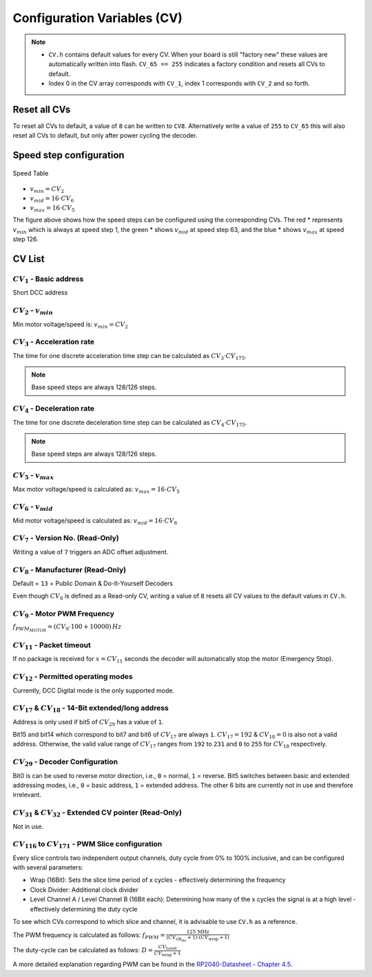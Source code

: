 Configuration Variables (CV)
============================


.. note:: 
   
   - ``CV.h`` contains default values for every CV. When your board is still "factory new" these values are automatically written into flash. ``CV_65 == 255`` indicates a factory condition and resets all CVs to default.
   
   - Index 0 in the CV array corresponds with ``CV_1``, index 1 corresponds with ``CV_2`` and so forth.

Reset all CVs
------------------------

To reset all CVs to default, a value of ``8`` can be written to ``CV8``. Alternatively write a value of ``255`` to ``CV_65`` this will also reset all CVs to default, but only after power cycling the decoder.

Speed step configuration
------------------------

.. figure:: ../../../svg/sw/speed_table.svg
   :alt: Speed Table
   :align: center

   Speed Table

* :math:`v_{min} = CV_{2}`
* :math:`v_{mid} = 16 \cdot CV_{6}`
* :math:`v_{max} = 16 \cdot CV_{5}`

The figure above shows how the speed steps can be configured using the corresponding CVs. The red * represents :math:`v_{min}` which is always at speed step 1, the green * shows :math:`v_{mid}` at speed step 63, and the blue * shows :math:`v_{max}` at speed step 126.

CV List
-------

:math:`CV_{1}` - Basic address
~~~~~~~~~~~~~~~~~~~~~~~~~~~~~~~~~~~~~~~~~~~~~~~~~~~~~~~~~~~~~~~~~~~~~~~~~~~~
Short DCC address

:math:`CV_{2}` - :math:`v_{min}`
~~~~~~~~~~~~~~~~~~~~~~~~~~~~~~~~~~~~~~~~~~~~~~~~~~~~~~~~~~~~~~~~~~~~~~~~~~~~
Min motor voltage/speed is: :math:`v_{min} = CV_{2}`

:math:`CV_{3}` - Acceleration rate
~~~~~~~~~~~~~~~~~~~~~~~~~~~~~~~~~~~~~~~~~~~~~~~~~~~~~~~~~~~~~~~~~~~~~~~~~~~~
The time for one discrete acceleration time step can be calculated as :math:`CV_{3} \cdot CV_{175}`.

.. note:: Base speed steps are always 128/126 steps.

:math:`CV_{4}` - Deceleration rate
~~~~~~~~~~~~~~~~~~~~~~~~~~~~~~~~~~~~~~~~~~~~~~~~~~~~~~~~~~~~~~~~~~~~~~~~~~~~
The time for one discrete deceleration time step can be calculated as :math:`CV_{4} \cdot CV_{175}`.

.. note:: Base speed steps are always 128/126 steps.

:math:`CV_{5}` - :math:`v_{max}`
~~~~~~~~~~~~~~~~~~~~~~~~~~~~~~~~~~~~~~~~~~~~~~~~~~~~~~~~~~~~~~~~~~~~~~~~~~~~
Max motor voltage/speed is calculated as: :math:`v_{max} = 16 \cdot CV_{5}`

:math:`CV_{6}` - :math:`v_{mid}`
~~~~~~~~~~~~~~~~~~~~~~~~~~~~~~~~~~~~~~~~~~~~~~~~~~~~~~~~~~~~~~~~~~~~~~~~~~~~
Mid motor voltage/speed is calculated as: :math:`v_{mid} = 16 \cdot CV_{6}`

:math:`CV_{7}` - Version No. (Read-Only)
~~~~~~~~~~~~~~~~~~~~~~~~~~~~~~~~~~~~~~~~~~~~~~~~~~~~~~~~~~~~~~~~~~~~~~~~~~~~
Writing a value of ``7`` triggers an ADC offset adjustment.

:math:`CV_{8}` - Manufacturer (Read-Only)
~~~~~~~~~~~~~~~~~~~~~~~~~~~~~~~~~~~~~~~~~~~~~~~~~~~~~~~~~~~~~~~~~~~~~~~~~~~~
Default = ``13`` = Public Domain & Do-It-Yourself Decoders

Even though :math:`CV_{8}` is defined as a Read-only CV, writing a value of ``8`` resets all CV values to the default values in ``CV.h``.

:math:`CV_{9}` - Motor PWM Frequency
~~~~~~~~~~~~~~~~~~~~~~~~~~~~~~~~~~~~~~~~~~~~~~~~~~~~~~~~~~~~~~~~~~~~~~~~~~~~
:math:`f_{PWM_{MOTOR}} = (CV_9 \cdot 100 + 10000) \, Hz`

:math:`CV_{11}` - Packet timeout
~~~~~~~~~~~~~~~~~~~~~~~~~~~~~~~~~~~~~~~~~~~~~~~~~~~~~~~~~~~~~~~~~~~~~~~~~~~~
If no package is received for :math:`x = CV_{11}` seconds the decoder will automatically stop the motor (Emergency Stop).

:math:`CV_{12}` - Permitted operating modes
~~~~~~~~~~~~~~~~~~~~~~~~~~~~~~~~~~~~~~~~~~~~~~~~~~~~~~~~~~~~~~~~~~~~~~~~~~~~
Currently, DCC Digital mode is the only supported mode.

:math:`CV_{17}` & :math:`CV_{18}` - 14-Bit extended/long address
~~~~~~~~~~~~~~~~~~~~~~~~~~~~~~~~~~~~~~~~~~~~~~~~~~~~~~~~~~~~~~~~~~~~~~~~~~~~
Address is only used if bit5 of :math:`CV_{29}` has a value of ``1``.

.. image:: ../../../svg/sw/Long_address.svg
   :alt: Long Address
   :align: center

Bit15 and bit14 which correspond to bit7 and bit6 of :math:`CV_{17}` are always ``1``. :math:`CV_{17} = 192` & :math:`CV_{18} = 0` is also not a valid address.
Otherwise, the valid value range of :math:`CV_{17}` ranges from ``192`` to ``231`` and ``0`` to ``255`` for :math:`CV_{18}` respectively.

:math:`CV_{29}` - Decoder Configuration
~~~~~~~~~~~~~~~~~~~~~~~~~~~~~~~~~~~~~~~~~~~~~~~~~~~~~~~~~~~~~~~~~~~~~~~~~~~~
Bit0 is can be used to reverse motor direction, i.e., ``0`` = normal, ``1`` = reverse.  
Bit5 switches between basic and extended addressing modes, i.e., ``0`` = basic address, ``1`` = extended address.
The other 6 bits are currently not in use and therefore irrelevant.

:math:`CV_{31}` & :math:`CV_{32}` - Extended CV pointer (Read-Only)
~~~~~~~~~~~~~~~~~~~~~~~~~~~~~~~~~~~~~~~~~~~~~~~~~~~~~~~~~~~~~~~~~~~~~~~~~~~~
Not in use.


:math:`CV_{116}` to :math:`CV_{171}` - PWM Slice configuration
~~~~~~~~~~~~~~~~~~~~~~~~~~~~~~~~~~~~~~~~~~~~~~~~~~~~~~~~~~~~~~~~~~~~~~~~~~~~
.. image:: ../../../svg/sw/GPIO_slices.svg
   :alt: GPIO Slices
   :align: center

Every slice controls two independent output channels, duty cycle from 0% to 100% inclusive, and can be configured with several parameters:

* Wrap (16Bit): Sets the slice time period of x cycles - effectively determining the frequency
* Clock Divider: Additional clock divider
* Level Channel A / Level Channel B (16Bit each): Determining how many of the x cycles the signal is at a high level - effectively determining the duty cycle

To see which CVs correspond to which slice and channel, it is advisable to use ``CV.h`` as a reference.

The PWM frequency is calculated as follows: :math:`f_{PWM} = \frac{125 \, \text{MHz}}{(CV_{\text{clk_div}} + 1) \cdot (CV_{\text{wrap}} + 1)}`

The duty-cycle can be calculated as follows: :math:`D = \frac{CV_{\text{Level}}}{CV_{\text{wrap}} + 1}`


A more detailed explanation regarding PWM can be found in the `RP2040-Datasheet - Chapter 4.5 <https://datasheets.raspberrypi.com/rp2040/rp2040-datasheet.pdf>`_.

